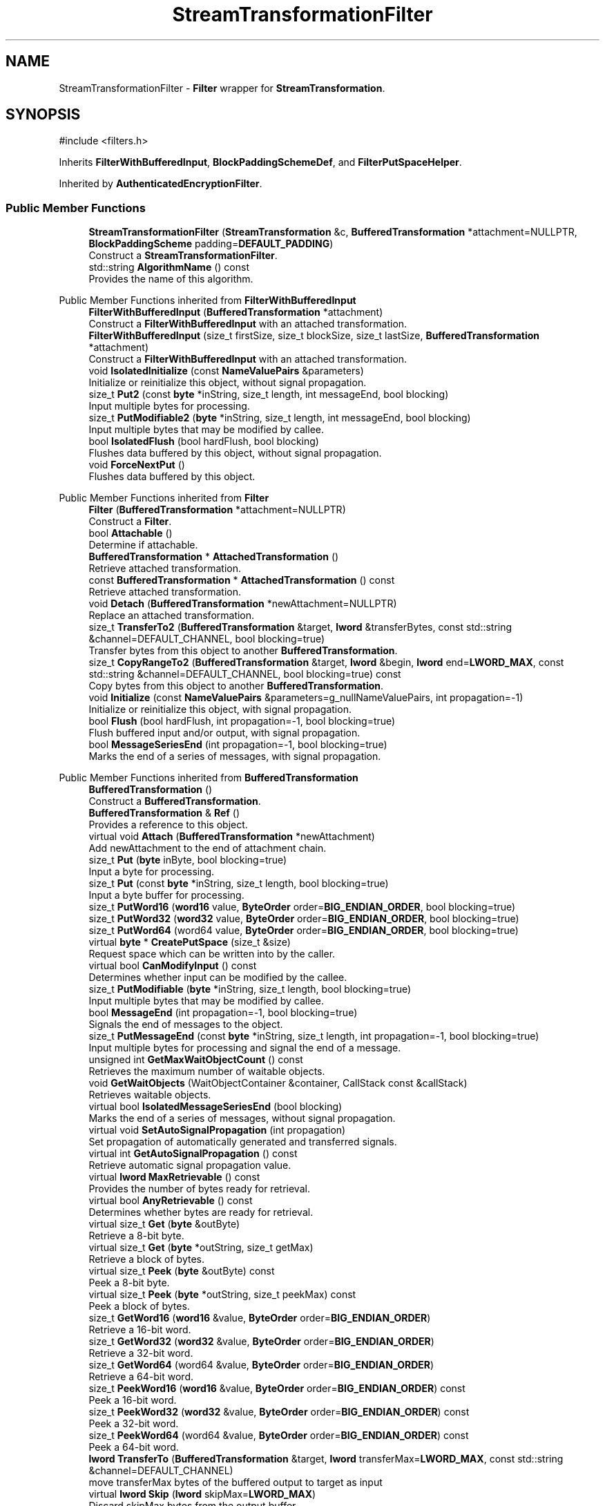 .TH "StreamTransformationFilter" 3 "My Project" \" -*- nroff -*-
.ad l
.nh
.SH NAME
StreamTransformationFilter \- \fBFilter\fP wrapper for \fBStreamTransformation\fP\&.  

.SH SYNOPSIS
.br
.PP
.PP
\fR#include <filters\&.h>\fP
.PP
Inherits \fBFilterWithBufferedInput\fP, \fBBlockPaddingSchemeDef\fP, and \fBFilterPutSpaceHelper\fP\&.
.PP
Inherited by \fBAuthenticatedEncryptionFilter\fP\&.
.SS "Public Member Functions"

.in +1c
.ti -1c
.RI "\fBStreamTransformationFilter\fP (\fBStreamTransformation\fP &c, \fBBufferedTransformation\fP *attachment=NULLPTR, \fBBlockPaddingScheme\fP padding=\fBDEFAULT_PADDING\fP)"
.br
.RI "Construct a \fBStreamTransformationFilter\fP\&. "
.ti -1c
.RI "std::string \fBAlgorithmName\fP () const"
.br
.RI "Provides the name of this algorithm\&. "
.in -1c

Public Member Functions inherited from \fBFilterWithBufferedInput\fP
.in +1c
.ti -1c
.RI "\fBFilterWithBufferedInput\fP (\fBBufferedTransformation\fP *attachment)"
.br
.RI "Construct a \fBFilterWithBufferedInput\fP with an attached transformation\&. "
.ti -1c
.RI "\fBFilterWithBufferedInput\fP (size_t firstSize, size_t blockSize, size_t lastSize, \fBBufferedTransformation\fP *attachment)"
.br
.RI "Construct a \fBFilterWithBufferedInput\fP with an attached transformation\&. "
.ti -1c
.RI "void \fBIsolatedInitialize\fP (const \fBNameValuePairs\fP &parameters)"
.br
.RI "Initialize or reinitialize this object, without signal propagation\&. "
.ti -1c
.RI "size_t \fBPut2\fP (const \fBbyte\fP *inString, size_t length, int messageEnd, bool blocking)"
.br
.RI "Input multiple bytes for processing\&. "
.ti -1c
.RI "size_t \fBPutModifiable2\fP (\fBbyte\fP *inString, size_t length, int messageEnd, bool blocking)"
.br
.RI "Input multiple bytes that may be modified by callee\&. "
.ti -1c
.RI "bool \fBIsolatedFlush\fP (bool hardFlush, bool blocking)"
.br
.RI "Flushes data buffered by this object, without signal propagation\&. "
.ti -1c
.RI "void \fBForceNextPut\fP ()"
.br
.RI "Flushes data buffered by this object\&. "
.in -1c

Public Member Functions inherited from \fBFilter\fP
.in +1c
.ti -1c
.RI "\fBFilter\fP (\fBBufferedTransformation\fP *attachment=NULLPTR)"
.br
.RI "Construct a \fBFilter\fP\&. "
.ti -1c
.RI "bool \fBAttachable\fP ()"
.br
.RI "Determine if attachable\&. "
.ti -1c
.RI "\fBBufferedTransformation\fP * \fBAttachedTransformation\fP ()"
.br
.RI "Retrieve attached transformation\&. "
.ti -1c
.RI "const \fBBufferedTransformation\fP * \fBAttachedTransformation\fP () const"
.br
.RI "Retrieve attached transformation\&. "
.ti -1c
.RI "void \fBDetach\fP (\fBBufferedTransformation\fP *newAttachment=NULLPTR)"
.br
.RI "Replace an attached transformation\&. "
.in -1c
.in +1c
.ti -1c
.RI "size_t \fBTransferTo2\fP (\fBBufferedTransformation\fP &target, \fBlword\fP &transferBytes, const std::string &channel=DEFAULT_CHANNEL, bool blocking=true)"
.br
.RI "Transfer bytes from this object to another \fBBufferedTransformation\fP\&. "
.ti -1c
.RI "size_t \fBCopyRangeTo2\fP (\fBBufferedTransformation\fP &target, \fBlword\fP &begin, \fBlword\fP end=\fBLWORD_MAX\fP, const std::string &channel=DEFAULT_CHANNEL, bool blocking=true) const"
.br
.RI "Copy bytes from this object to another \fBBufferedTransformation\fP\&. "
.in -1c
.in +1c
.ti -1c
.RI "void \fBInitialize\fP (const \fBNameValuePairs\fP &parameters=g_nullNameValuePairs, int propagation=\-1)"
.br
.RI "Initialize or reinitialize this object, with signal propagation\&. "
.in -1c
.in +1c
.ti -1c
.RI "bool \fBFlush\fP (bool hardFlush, int propagation=\-1, bool blocking=true)"
.br
.RI "Flush buffered input and/or output, with signal propagation\&. "
.in -1c
.in +1c
.ti -1c
.RI "bool \fBMessageSeriesEnd\fP (int propagation=\-1, bool blocking=true)"
.br
.RI "Marks the end of a series of messages, with signal propagation\&. "
.in -1c

Public Member Functions inherited from \fBBufferedTransformation\fP
.in +1c
.ti -1c
.RI "\fBBufferedTransformation\fP ()"
.br
.RI "Construct a \fBBufferedTransformation\fP\&. "
.ti -1c
.RI "\fBBufferedTransformation\fP & \fBRef\fP ()"
.br
.RI "Provides a reference to this object\&. "
.in -1c
.in +1c
.ti -1c
.RI "virtual void \fBAttach\fP (\fBBufferedTransformation\fP *newAttachment)"
.br
.RI "Add newAttachment to the end of attachment chain\&. "
.in -1c
.in +1c
.ti -1c
.RI "size_t \fBPut\fP (\fBbyte\fP inByte, bool blocking=true)"
.br
.RI "Input a byte for processing\&. "
.in -1c
.in +1c
.ti -1c
.RI "size_t \fBPut\fP (const \fBbyte\fP *inString, size_t length, bool blocking=true)"
.br
.RI "Input a byte buffer for processing\&. "
.in -1c
.in +1c
.ti -1c
.RI "size_t \fBPutWord16\fP (\fBword16\fP value, \fBByteOrder\fP order=\fBBIG_ENDIAN_ORDER\fP, bool blocking=true)"
.br
.in -1c
.in +1c
.ti -1c
.RI "size_t \fBPutWord32\fP (\fBword32\fP value, \fBByteOrder\fP order=\fBBIG_ENDIAN_ORDER\fP, bool blocking=true)"
.br
.in -1c
.in +1c
.ti -1c
.RI "size_t \fBPutWord64\fP (word64 value, \fBByteOrder\fP order=\fBBIG_ENDIAN_ORDER\fP, bool blocking=true)"
.br
.in -1c
.in +1c
.ti -1c
.RI "virtual \fBbyte\fP * \fBCreatePutSpace\fP (size_t &size)"
.br
.RI "Request space which can be written into by the caller\&. "
.in -1c
.in +1c
.ti -1c
.RI "virtual bool \fBCanModifyInput\fP () const"
.br
.RI "Determines whether input can be modified by the callee\&. "
.in -1c
.in +1c
.ti -1c
.RI "size_t \fBPutModifiable\fP (\fBbyte\fP *inString, size_t length, bool blocking=true)"
.br
.RI "Input multiple bytes that may be modified by callee\&. "
.in -1c
.in +1c
.ti -1c
.RI "bool \fBMessageEnd\fP (int propagation=\-1, bool blocking=true)"
.br
.RI "Signals the end of messages to the object\&. "
.in -1c
.in +1c
.ti -1c
.RI "size_t \fBPutMessageEnd\fP (const \fBbyte\fP *inString, size_t length, int propagation=\-1, bool blocking=true)"
.br
.RI "Input multiple bytes for processing and signal the end of a message\&. "
.in -1c
.in +1c
.ti -1c
.RI "unsigned int \fBGetMaxWaitObjectCount\fP () const"
.br
.RI "Retrieves the maximum number of waitable objects\&. "
.in -1c
.in +1c
.ti -1c
.RI "void \fBGetWaitObjects\fP (WaitObjectContainer &container, CallStack const &callStack)"
.br
.RI "Retrieves waitable objects\&. "
.in -1c
.in +1c
.ti -1c
.RI "virtual bool \fBIsolatedMessageSeriesEnd\fP (bool blocking)"
.br
.RI "Marks the end of a series of messages, without signal propagation\&. "
.in -1c
.in +1c
.ti -1c
.RI "virtual void \fBSetAutoSignalPropagation\fP (int propagation)"
.br
.RI "Set propagation of automatically generated and transferred signals\&. "
.in -1c
.in +1c
.ti -1c
.RI "virtual int \fBGetAutoSignalPropagation\fP () const"
.br
.RI "Retrieve automatic signal propagation value\&. "
.in -1c
.in +1c
.ti -1c
.RI "virtual \fBlword\fP \fBMaxRetrievable\fP () const"
.br
.RI "Provides the number of bytes ready for retrieval\&. "
.in -1c
.in +1c
.ti -1c
.RI "virtual bool \fBAnyRetrievable\fP () const"
.br
.RI "Determines whether bytes are ready for retrieval\&. "
.in -1c
.in +1c
.ti -1c
.RI "virtual size_t \fBGet\fP (\fBbyte\fP &outByte)"
.br
.RI "Retrieve a 8-bit byte\&. "
.in -1c
.in +1c
.ti -1c
.RI "virtual size_t \fBGet\fP (\fBbyte\fP *outString, size_t getMax)"
.br
.RI "Retrieve a block of bytes\&. "
.in -1c
.in +1c
.ti -1c
.RI "virtual size_t \fBPeek\fP (\fBbyte\fP &outByte) const"
.br
.RI "Peek a 8-bit byte\&. "
.in -1c
.in +1c
.ti -1c
.RI "virtual size_t \fBPeek\fP (\fBbyte\fP *outString, size_t peekMax) const"
.br
.RI "Peek a block of bytes\&. "
.in -1c
.in +1c
.ti -1c
.RI "size_t \fBGetWord16\fP (\fBword16\fP &value, \fBByteOrder\fP order=\fBBIG_ENDIAN_ORDER\fP)"
.br
.RI "Retrieve a 16-bit word\&. "
.in -1c
.in +1c
.ti -1c
.RI "size_t \fBGetWord32\fP (\fBword32\fP &value, \fBByteOrder\fP order=\fBBIG_ENDIAN_ORDER\fP)"
.br
.RI "Retrieve a 32-bit word\&. "
.in -1c
.in +1c
.ti -1c
.RI "size_t \fBGetWord64\fP (word64 &value, \fBByteOrder\fP order=\fBBIG_ENDIAN_ORDER\fP)"
.br
.RI "Retrieve a 64-bit word\&. "
.in -1c
.in +1c
.ti -1c
.RI "size_t \fBPeekWord16\fP (\fBword16\fP &value, \fBByteOrder\fP order=\fBBIG_ENDIAN_ORDER\fP) const"
.br
.RI "Peek a 16-bit word\&. "
.in -1c
.in +1c
.ti -1c
.RI "size_t \fBPeekWord32\fP (\fBword32\fP &value, \fBByteOrder\fP order=\fBBIG_ENDIAN_ORDER\fP) const"
.br
.RI "Peek a 32-bit word\&. "
.in -1c
.in +1c
.ti -1c
.RI "size_t \fBPeekWord64\fP (word64 &value, \fBByteOrder\fP order=\fBBIG_ENDIAN_ORDER\fP) const"
.br
.RI "Peek a 64-bit word\&. "
.in -1c
.in +1c
.ti -1c
.RI "\fBlword\fP \fBTransferTo\fP (\fBBufferedTransformation\fP &target, \fBlword\fP transferMax=\fBLWORD_MAX\fP, const std::string &channel=DEFAULT_CHANNEL)"
.br
.RI "move transferMax bytes of the buffered output to target as input "
.in -1c
.in +1c
.ti -1c
.RI "virtual \fBlword\fP \fBSkip\fP (\fBlword\fP skipMax=\fBLWORD_MAX\fP)"
.br
.RI "Discard skipMax bytes from the output buffer\&. "
.in -1c
.in +1c
.ti -1c
.RI "\fBlword\fP \fBCopyTo\fP (\fBBufferedTransformation\fP &target, \fBlword\fP copyMax=\fBLWORD_MAX\fP, const std::string &channel=DEFAULT_CHANNEL) const"
.br
.RI "Copy bytes from this object to another \fBBufferedTransformation\fP\&. "
.in -1c
.in +1c
.ti -1c
.RI "\fBlword\fP \fBCopyRangeTo\fP (\fBBufferedTransformation\fP &target, \fBlword\fP position, \fBlword\fP copyMax=\fBLWORD_MAX\fP, const std::string &channel=DEFAULT_CHANNEL) const"
.br
.RI "Copy bytes from this object using an index to another \fBBufferedTransformation\fP\&. "
.in -1c
.in +1c
.ti -1c
.RI "virtual \fBlword\fP \fBTotalBytesRetrievable\fP () const"
.br
.RI "Provides the number of bytes ready for retrieval\&. "
.in -1c
.in +1c
.ti -1c
.RI "virtual unsigned int \fBNumberOfMessages\fP () const"
.br
.RI "Provides the number of meesages processed by this object\&. "
.in -1c
.in +1c
.ti -1c
.RI "virtual bool \fBAnyMessages\fP () const"
.br
.RI "Determines if any messages are available for retrieval\&. "
.in -1c
.in +1c
.ti -1c
.RI "virtual bool \fBGetNextMessage\fP ()"
.br
.RI "Start retrieving the next message\&. "
.in -1c
.in +1c
.ti -1c
.RI "virtual unsigned int \fBSkipMessages\fP (unsigned int count=UINT_MAX)"
.br
.RI "Skip a number of meessages\&. "
.in -1c
.in +1c
.ti -1c
.RI "unsigned int \fBTransferMessagesTo\fP (\fBBufferedTransformation\fP &target, unsigned int count=UINT_MAX, const std::string &channel=DEFAULT_CHANNEL)"
.br
.RI "Transfer messages from this object to another \fBBufferedTransformation\fP\&. "
.in -1c
.in +1c
.ti -1c
.RI "unsigned int \fBCopyMessagesTo\fP (\fBBufferedTransformation\fP &target, unsigned int count=UINT_MAX, const std::string &channel=DEFAULT_CHANNEL) const"
.br
.RI "Copy messages from this object to another \fBBufferedTransformation\fP\&. "
.in -1c
.in +1c
.ti -1c
.RI "virtual void \fBSkipAll\fP ()"
.br
.RI "Skip all messages in the series\&. "
.in -1c
.in +1c
.ti -1c
.RI "void \fBTransferAllTo\fP (\fBBufferedTransformation\fP &target, const std::string &channel=DEFAULT_CHANNEL)"
.br
.RI "Transfer all bytes from this object to another \fBBufferedTransformation\fP\&. "
.in -1c
.in +1c
.ti -1c
.RI "void \fBCopyAllTo\fP (\fBBufferedTransformation\fP &target, const std::string &channel=DEFAULT_CHANNEL) const"
.br
.RI "Copy messages from this object to another \fBBufferedTransformation\fP\&. "
.in -1c
.in +1c
.ti -1c
.RI "virtual bool \fBGetNextMessageSeries\fP ()"
.br
.RI "Retrieve the next message in a series\&. "
.in -1c
.in +1c
.ti -1c
.RI "virtual unsigned int \fBNumberOfMessagesInThisSeries\fP () const"
.br
.RI "Provides the number of messages in a series\&. "
.in -1c
.in +1c
.ti -1c
.RI "virtual unsigned int \fBNumberOfMessageSeries\fP () const"
.br
.RI "Provides the number of messages in a series\&. "
.in -1c
.in +1c
.ti -1c
.RI "size_t \fBTransferMessagesTo2\fP (\fBBufferedTransformation\fP &target, unsigned int &messageCount, const std::string &channel=DEFAULT_CHANNEL, bool blocking=true)"
.br
.RI "Transfer messages from this object to another \fBBufferedTransformation\fP\&. "
.in -1c
.in +1c
.ti -1c
.RI "size_t \fBTransferAllTo2\fP (\fBBufferedTransformation\fP &target, const std::string &channel=DEFAULT_CHANNEL, bool blocking=true)"
.br
.RI "Transfer all bytes from this object to another \fBBufferedTransformation\fP\&. "
.in -1c
.in +1c
.ti -1c
.RI "size_t \fBChannelPut\fP (const std::string &channel, \fBbyte\fP inByte, bool blocking=true)"
.br
.RI "Input a byte for processing on a channel\&. "
.in -1c
.in +1c
.ti -1c
.RI "size_t \fBChannelPut\fP (const std::string &channel, const \fBbyte\fP *inString, size_t length, bool blocking=true)"
.br
.RI "Input a byte buffer for processing on a channel\&. "
.in -1c
.in +1c
.ti -1c
.RI "size_t \fBChannelPutModifiable\fP (const std::string &channel, \fBbyte\fP *inString, size_t length, bool blocking=true)"
.br
.RI "Input multiple bytes that may be modified by callee on a channel\&. "
.in -1c
.in +1c
.ti -1c
.RI "size_t \fBChannelPutWord16\fP (const std::string &channel, \fBword16\fP value, \fBByteOrder\fP order=\fBBIG_ENDIAN_ORDER\fP, bool blocking=true)"
.br
.RI "Input a 16-bit word for processing on a channel\&. "
.in -1c
.in +1c
.ti -1c
.RI "size_t \fBChannelPutWord32\fP (const std::string &channel, \fBword32\fP value, \fBByteOrder\fP order=\fBBIG_ENDIAN_ORDER\fP, bool blocking=true)"
.br
.RI "Input a 32-bit word for processing on a channel\&. "
.in -1c
.in +1c
.ti -1c
.RI "size_t \fBChannelPutWord64\fP (const std::string &channel, word64 value, \fBByteOrder\fP order=\fBBIG_ENDIAN_ORDER\fP, bool blocking=true)"
.br
.RI "Input a 64-bit word for processing on a channel\&. "
.in -1c
.in +1c
.ti -1c
.RI "bool \fBChannelMessageEnd\fP (const std::string &channel, int propagation=\-1, bool blocking=true)"
.br
.RI "Signal the end of a message\&. "
.in -1c
.in +1c
.ti -1c
.RI "size_t \fBChannelPutMessageEnd\fP (const std::string &channel, const \fBbyte\fP *inString, size_t length, int propagation=\-1, bool blocking=true)"
.br
.RI "Input multiple bytes for processing and signal the end of a message\&. "
.in -1c
.in +1c
.ti -1c
.RI "virtual \fBbyte\fP * \fBChannelCreatePutSpace\fP (const std::string &channel, size_t &size)"
.br
.RI "Request space which can be written into by the caller\&. "
.in -1c
.in +1c
.ti -1c
.RI "virtual size_t \fBChannelPut2\fP (const std::string &channel, const \fBbyte\fP *inString, size_t length, int messageEnd, bool blocking)"
.br
.RI "Input multiple bytes for processing on a channel\&. "
.in -1c
.in +1c
.ti -1c
.RI "virtual size_t \fBChannelPutModifiable2\fP (const std::string &channel, \fBbyte\fP *inString, size_t length, int messageEnd, bool blocking)"
.br
.RI "Input multiple bytes that may be modified by callee on a channel\&. "
.in -1c
.in +1c
.ti -1c
.RI "virtual bool \fBChannelFlush\fP (const std::string &channel, bool hardFlush, int propagation=\-1, bool blocking=true)"
.br
.RI "Flush buffered input and/or output on a channel\&. "
.in -1c
.in +1c
.ti -1c
.RI "virtual bool \fBChannelMessageSeriesEnd\fP (const std::string &channel, int propagation=\-1, bool blocking=true)"
.br
.RI "Marks the end of a series of messages on a channel\&. "
.in -1c
.in +1c
.ti -1c
.RI "virtual void \fBSetRetrievalChannel\fP (const std::string &channel)"
.br
.RI "Sets the default retrieval channel\&. "
.in -1c

Public Member Functions inherited from \fBAlgorithm\fP
.in +1c
.ti -1c
.RI "\fBAlgorithm\fP (bool checkSelfTestStatus=true)"
.br
.RI "Interface for all crypto algorithms\&. "
.ti -1c
.RI "virtual std::string \fBAlgorithmProvider\fP () const"
.br
.RI "Retrieve the provider of this algorithm\&. "
.in -1c

Public Member Functions inherited from \fBClonable\fP
.in +1c
.ti -1c
.RI "virtual \fBClonable\fP * \fBClone\fP () const"
.br
.RI "Copies this object\&. "
.in -1c

Public Member Functions inherited from \fBWaitable\fP
.in +1c
.ti -1c
.RI "bool \fBWait\fP (unsigned long milliseconds, CallStack const &callStack)"
.br
.RI "Wait on this object\&. "
.in -1c
.SS "Protected Member Functions"

.in +1c
.ti -1c
.RI "\fBStreamTransformationFilter\fP (\fBStreamTransformation\fP &c, \fBBufferedTransformation\fP *attachment, \fBBlockPaddingScheme\fP padding, bool authenticated)"
.br
.RI "Construct a \fBStreamTransformationFilter\fP\&. "
.ti -1c
.RI "void \fBInitializeDerivedAndReturnNewSizes\fP (const \fBNameValuePairs\fP &parameters, size_t &firstSize, size_t &blockSize, size_t &lastSize)"
.br
.ti -1c
.RI "void \fBFirstPut\fP (const \fBbyte\fP *inString)"
.br
.ti -1c
.RI "void \fBNextPutMultiple\fP (const \fBbyte\fP *inString, size_t length)"
.br
.ti -1c
.RI "void \fBNextPutModifiable\fP (\fBbyte\fP *inString, size_t length)"
.br
.ti -1c
.RI "void \fBLastPut\fP (const \fBbyte\fP *inString, size_t length)"
.br
.RI "Input the last block of data\&. "
.in -1c

Protected Member Functions inherited from \fBFilterWithBufferedInput\fP
.in +1c
.ti -1c
.RI "virtual bool \fBDidFirstPut\fP () const"
.br
.ti -1c
.RI "virtual size_t \fBGetFirstPutSize\fP () const"
.br
.ti -1c
.RI "virtual size_t \fBGetBlockPutSize\fP () const"
.br
.ti -1c
.RI "virtual size_t \fBGetLastPutSize\fP () const"
.br
.ti -1c
.RI "virtual void \fBInitializeDerived\fP (const \fBNameValuePairs\fP &parameters)"
.br
.ti -1c
.RI "virtual void \fBNextPutSingle\fP (const \fBbyte\fP *inString)"
.br
.ti -1c
.RI "virtual void \fBFlushDerived\fP ()"
.br
.ti -1c
.RI "size_t \fBPutMaybeModifiable\fP (\fBbyte\fP *begin, size_t length, int messageEnd, bool blocking, bool modifiable)"
.br
.ti -1c
.RI "void \fBNextPutMaybeModifiable\fP (\fBbyte\fP *inString, size_t length, bool modifiable)"
.br
.ti -1c
.RI "virtual int \fBNextPut\fP (const \fBbyte\fP *inString, size_t length)"
.br
.in -1c
.in +1c
.ti -1c
.RI "virtual \fBBufferedTransformation\fP * \fBNewDefaultAttachment\fP () const"
.br
.in -1c
.in +1c
.ti -1c
.RI "void \fBInsert\fP (\fBFilter\fP *nextFilter)"
.br
.in -1c
.in +1c
.ti -1c
.RI "virtual bool \fBShouldPropagateMessageEnd\fP () const"
.br
.in -1c
.in +1c
.ti -1c
.RI "virtual bool \fBShouldPropagateMessageSeriesEnd\fP () const"
.br
.in -1c
.in +1c
.ti -1c
.RI "void \fBPropagateInitialize\fP (const \fBNameValuePairs\fP &parameters, int propagation)"
.br
.in -1c
.in +1c
.ti -1c
.RI "size_t \fBOutput\fP (int outputSite, const \fBbyte\fP *inString, size_t length, int messageEnd, bool blocking, const std::string &channel=DEFAULT_CHANNEL)"
.br
.RI "Forward processed data on to attached transformation\&. "
.in -1c
.in +1c
.ti -1c
.RI "size_t \fBOutputModifiable\fP (int outputSite, \fBbyte\fP *inString, size_t length, int messageEnd, bool blocking, const std::string &channel=DEFAULT_CHANNEL)"
.br
.RI "Output multiple bytes that may be modified by callee\&. "
.in -1c
.in +1c
.ti -1c
.RI "bool \fBOutputMessageEnd\fP (int outputSite, int propagation, bool blocking, const std::string &channel=DEFAULT_CHANNEL)"
.br
.RI "Signals the end of messages to the object\&. "
.in -1c
.in +1c
.ti -1c
.RI "bool \fBOutputFlush\fP (int outputSite, bool hardFlush, int propagation, bool blocking, const std::string &channel=DEFAULT_CHANNEL)"
.br
.RI "Flush buffered input and/or output, with signal propagation\&. "
.in -1c
.in +1c
.ti -1c
.RI "bool \fBOutputMessageSeriesEnd\fP (int outputSite, int propagation, bool blocking, const std::string &channel=DEFAULT_CHANNEL)"
.br
.RI "Marks the end of a series of messages, with signal propagation\&. "
.in -1c
.SS "Static Protected Member Functions"

.in +1c
.ti -1c
.RI "static size_t \fBLastBlockSize\fP (\fBStreamTransformation\fP &c, \fBBlockPaddingScheme\fP padding)"
.br
.in -1c
.in +1c
.ti -1c
.RI "static int \fBDecrementPropagation\fP (int propagation)"
.br
.RI "Decrements the propagation count while clamping at 0\&. "
.in -1c
.SS "Protected Attributes"

.in +1c
.ti -1c
.RI "\fBStreamTransformation\fP & \fBm_cipher\fP"
.br
.ti -1c
.RI "\fBBlockPaddingScheme\fP \fBm_padding\fP"
.br
.ti -1c
.RI "unsigned int \fBm_mandatoryBlockSize\fP"
.br
.ti -1c
.RI "unsigned int \fBm_optimalBufferSize\fP"
.br
.ti -1c
.RI "unsigned int \fBm_reservedBufferSize\fP"
.br
.ti -1c
.RI "bool \fBm_isSpecial\fP"
.br
.in -1c

Protected Attributes inherited from \fBFilterWithBufferedInput\fP
.in +1c
.ti -1c
.RI "size_t \fBm_firstSize\fP"
.br
.ti -1c
.RI "size_t \fBm_blockSize\fP"
.br
.ti -1c
.RI "size_t \fBm_lastSize\fP"
.br
.ti -1c
.RI "bool \fBm_firstInputDone\fP"
.br
.ti -1c
.RI "\fBBlockQueue\fP \fBm_queue\fP"
.br
.in -1c
.in +1c
.ti -1c
.RI "size_t \fBm_inputPosition\fP"
.br
.in -1c
.in +1c
.ti -1c
.RI "int \fBm_continueAt\fP"
.br
.in -1c
.SS "Friends"

.in +1c
.ti -1c
.RI "class \fBAuthenticatedEncryptionFilter\fP"
.br
.ti -1c
.RI "class \fBAuthenticatedDecryptionFilter\fP"
.br
.in -1c
.SS "Additional Inherited Members"


Public Types inherited from \fBBlockPaddingSchemeDef\fP
.in +1c
.ti -1c
.RI "enum \fBBlockPaddingScheme\fP { \fBNO_PADDING\fP, \fBZEROS_PADDING\fP, \fBPKCS_PADDING\fP, \fBONE_AND_ZEROS_PADDING\fP, \fBW3C_PADDING\fP, \fBDEFAULT_PADDING\fP }"
.br
.RI "Padding schemes used for block ciphers\&. "
.in -1c
.SH "Detailed Description"
.PP 
\fBFilter\fP wrapper for \fBStreamTransformation\fP\&. 

\fBStreamTransformationFilter()\fP is a filter wrapper for \fBStreamTransformation()\fP\&. It is used when pipelining data for stream ciphers and confidentiality-only block ciphers\&. The filter will optionally handle padding and unpadding when needed\&. If you are using an authenticated encryption mode of operation, then use AuthenticatedEncryptionFilter() and AuthenticatedDecryptionFilter() 
.PP
\fBSince\fP
.RS 4
Crypto++ 5\&.0 
.RE
.PP

.SH "Constructor & Destructor Documentation"
.PP 
.SS "StreamTransformationFilter::StreamTransformationFilter (\fBStreamTransformation\fP & c, \fBBufferedTransformation\fP * attachment = \fRNULLPTR\fP, \fBBlockPaddingScheme\fP padding = \fR\fBDEFAULT_PADDING\fP\fP)"

.PP
Construct a \fBStreamTransformationFilter\fP\&. 
.PP
\fBParameters\fP
.RS 4
\fIc\fP reference to a \fBStreamTransformation\fP 
.br
\fIattachment\fP an optional attached transformation 
.br
\fIpadding\fP the \fBpadding scheme\fP
.RE
.PP
This constructor creates a \fBStreamTransformationFilter()\fP for stream ciphers and confidentiality-only block cipher modes of operation\&. If you are using an authenticated encryption mode of operation, then use either AuthenticatedEncryptionFilter() or AuthenticatedDecryptionFilter()\&. 
.PP
\fBSee also\fP
.RS 4
AuthenticatedEncryptionFilter() and AuthenticatedDecryptionFilter() 
.RE
.PP

.SS "StreamTransformationFilter::StreamTransformationFilter (\fBStreamTransformation\fP & c, \fBBufferedTransformation\fP * attachment, \fBBlockPaddingScheme\fP padding, bool authenticated)\fR [protected]\fP"

.PP
Construct a \fBStreamTransformationFilter\fP\&. 
.PP
\fBParameters\fP
.RS 4
\fIc\fP reference to a \fBStreamTransformation\fP 
.br
\fIattachment\fP an optional attached transformation 
.br
\fIpadding\fP the \fBpadding scheme\fP 
.br
\fIauthenticated\fP flag indicating whether the filter should allow authenticated encryption schemes
.RE
.PP
This constructor is used for authenticated encryption mode of operation and by AuthenticatedEncryptionFilter() and AuthenticatedDecryptionFilter()\&. 
.SH "Member Function Documentation"
.PP 
.SS "std::string StreamTransformationFilter::AlgorithmName () const\fR [inline]\fP, \fR [virtual]\fP"

.PP
Provides the name of this algorithm\&. 
.PP
\fBReturns\fP
.RS 4
the standard algorithm name
.RE
.PP
The standard algorithm name can be a name like \fRAES\fP or \fRAES/GCM\fP\&. Some algorithms do not have standard names yet\&. For example, there is no standard algorithm name for Shoup's \fBECIES\fP\&. 
.PP
\fBNote\fP
.RS 4
AlgorithmName is not universally implemented yet\&. 
.RE
.PP

.PP
Reimplemented from \fBAlgorithm\fP\&.
.SS "void StreamTransformationFilter::FirstPut (const \fBbyte\fP * inString)\fR [protected]\fP, \fR [virtual]\fP"

.PP
Implements \fBFilterWithBufferedInput\fP\&.
.SS "void StreamTransformationFilter::InitializeDerivedAndReturnNewSizes (const \fBNameValuePairs\fP & parameters, size_t & firstSize, size_t & blockSize, size_t & lastSize)\fR [protected]\fP, \fR [virtual]\fP"

.PP
Reimplemented from \fBFilterWithBufferedInput\fP\&.
.SS "void StreamTransformationFilter::LastPut (const \fBbyte\fP * inString, size_t length)\fR [protected]\fP, \fR [virtual]\fP"

.PP
Input the last block of data\&. 
.PP
\fBParameters\fP
.RS 4
\fIinString\fP the input byte buffer 
.br
\fIlength\fP the size of the input buffer, in bytes
.RE
.PP
\fBLastPut()\fP processes the last block of data and signals attached filters to do the same\&. \fBLastPut()\fP is always called\&. The pseudo algorithm for the logic is: 
.PP
.nf

    if totalLength < firstSize then length == totalLength
    else if totalLength <= firstSize+lastSize then length == totalLength-firstSize
    else lastSize <= length < lastSize+blockSize
.fi
.PP
 
.PP
Implements \fBFilterWithBufferedInput\fP\&.
.SS "void StreamTransformationFilter::NextPutModifiable (\fBbyte\fP * inString, size_t length)\fR [protected]\fP, \fR [virtual]\fP"

.PP
Reimplemented from \fBFilterWithBufferedInput\fP\&.
.SS "void StreamTransformationFilter::NextPutMultiple (const \fBbyte\fP * inString, size_t length)\fR [protected]\fP, \fR [virtual]\fP"

.PP
Reimplemented from \fBFilterWithBufferedInput\fP\&.

.SH "Author"
.PP 
Generated automatically by Doxygen for My Project from the source code\&.
